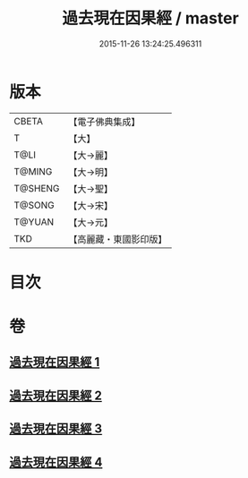#+TITLE: 過去現在因果經 / master
#+DATE: 2015-11-26 13:24:25.496311
* 版本
 |     CBETA|【電子佛典集成】|
 |         T|【大】     |
 |      T@LI|【大→麗】   |
 |    T@MING|【大→明】   |
 |   T@SHENG|【大→聖】   |
 |    T@SONG|【大→宋】   |
 |    T@YUAN|【大→元】   |
 |       TKD|【高麗藏・東國影印版】|

* 目次
* 卷
** [[file:KR6b0045_001.txt][過去現在因果經 1]]
** [[file:KR6b0045_002.txt][過去現在因果經 2]]
** [[file:KR6b0045_003.txt][過去現在因果經 3]]
** [[file:KR6b0045_004.txt][過去現在因果經 4]]
